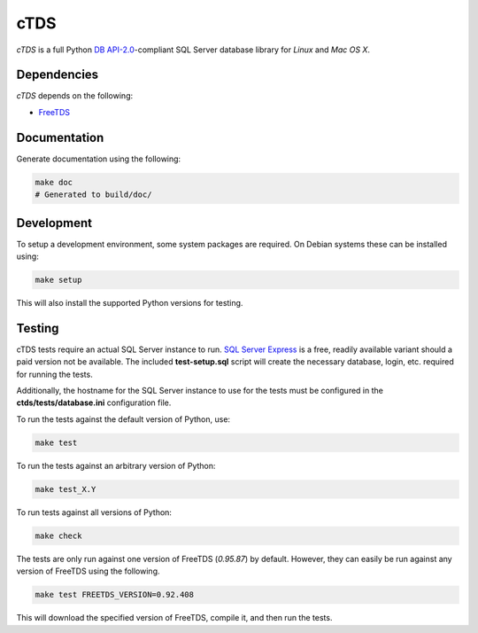 cTDS
====

.. image:: https://travis-ci.org/zillow/ctds.svg?branch=master
        :target: https://travis-ci.org/zillow/ctds

`cTDS` is a full Python `DB API-2.0`_-compliant SQL Server database library for `Linux` and
`Mac OS X`.

.. _`DB API-2.0`: https://www.python.org/dev/peps/pep-0249


Dependencies
------------

`cTDS` depends on the following:

* `FreeTDS`_

.. _`FreeTDS`: http://freetds.org


Documentation
-------------

Generate documentation using the following:

.. code-block::

    make doc
    # Generated to build/doc/


Development
-----------

To setup a development environment, some system packages are required. On Debian systems
these can be installed using:

.. code-block::

    make setup


This will also install the supported Python versions for testing.

Testing
-------

cTDS tests require an actual SQL Server instance to run. `SQL Server Express`_ is a free, readily
available variant should a paid version not be available. The included **test-setup.sql** script
will create the necessary database, login, etc. required for running the tests.

.. _`SQL Server Express`: https://www.microsoft.com/en-us/server-cloud/products/sql-server-editions/sql-server-express.aspx

Additionally, the hostname for the SQL Server instance to use for the tests must be configured
in the **ctds/tests/database.ini** configuration file.

To run the tests against the default version of Python, use:

.. code-block::

    make test


To run the tests against an arbitrary version of Python:

.. code-block::

    make test_X.Y


To run tests against all versions of Python:

.. code-block::

    make check


The tests are only run against one version of FreeTDS (*0.95.87*) by default. However, they can
easily be run against any version of FreeTDS using the following.

.. code-block::

    make test FREETDS_VERSION=0.92.408

This will download the specified version of FreeTDS, compile it, and then run the tests.
